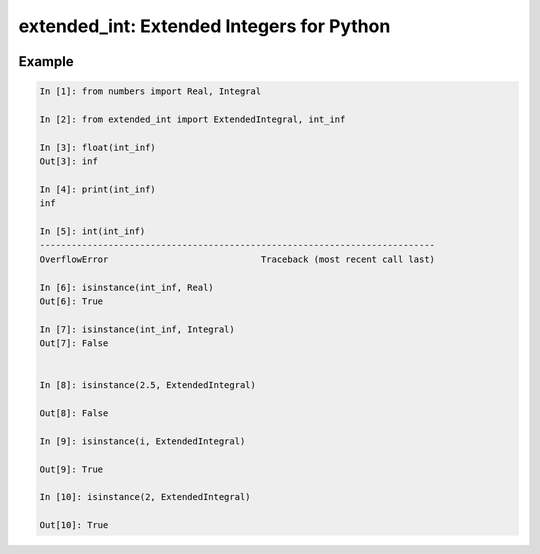 ##########################################
extended_int: Extended Integers for Python
##########################################

.. image:: https://badge.fury.io/py/extended_int.svg
    :target: https://badge.fury.io/py/extended_int

Example
=======

.. code-block:: python

    In [1]: from numbers import Real, Integral

    In [2]: from extended_int import ExtendedIntegral, int_inf

    In [3]: float(int_inf)
    Out[3]: inf

    In [4]: print(int_inf)
    inf

    In [5]: int(int_inf)
    ---------------------------------------------------------------------------
    OverflowError                             Traceback (most recent call last)

    In [6]: isinstance(int_inf, Real)
    Out[6]: True

    In [7]: isinstance(int_inf, Integral)
    Out[7]: False


    In [8]: isinstance(2.5, ExtendedIntegral)

    Out[8]: False

    In [9]: isinstance(i, ExtendedIntegral)

    Out[9]: True

    In [10]: isinstance(2, ExtendedIntegral)

    Out[10]: True
